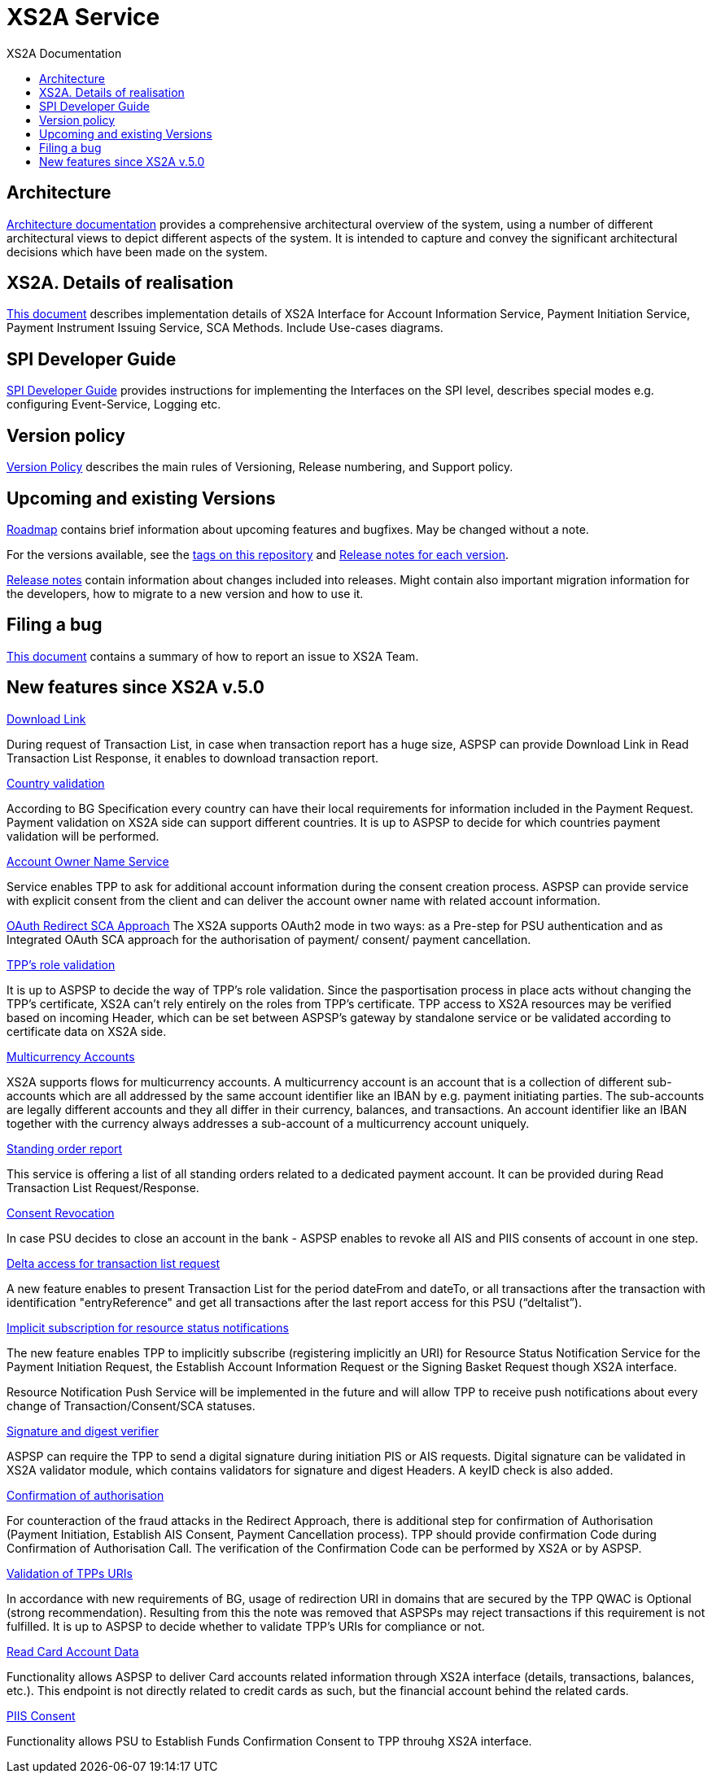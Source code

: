 // toc-title definition MUST follow document title without blank line!
= XS2A Service
:toc-title: XS2A Documentation
:imagesdir: images
:toc: left

toc::[]

== Architecture
xref:architecture/index.adoc[Architecture documentation] provides a comprehensive architectural overview of the system,
using a number of different architectural views to depict different aspects of the system. It is intended to capture and convey the significant
architectural decisions which have been made on the system.

== XS2A. Details of realisation
xref:XS2A. Details of realisation/xs2a features description.adoc[This document] describes implementation details of XS2A Interface
for Account Information Service, Payment Initiation Service, Payment Instrument Issuing Service, SCA Methods. Include Use-cases diagrams.

== SPI Developer Guide
xref:SPI Developer Guide/SPI_Developer_Guide.adoc[SPI Developer Guide] provides instructions for implementing the Interfaces on the SPI level,
describes special modes e.g. configuring Event-Service, Logging etc.


== Version policy
xref:version_policy.adoc[Version Policy] describes the main rules of Versioning, Release numbering, and Support policy.

== Upcoming and existing Versions

xref:roadmap.adoc[Roadmap] contains brief information about upcoming features and bugfixes.
May be changed without a note.

For the versions available, see the https://github.com/adorsys/xs2a/tags[tags on this repository]
and xref:releasenotes.adoc[Release notes for each version].

xref:releasenotes.adoc[Release notes] contain information about changes included into releases.
Might contain also important migration information for the developers, how to migrate to a new version and how to use it.

== Filing a bug
xref:Filing_a_bug.adoc[This document] contains a summary of how to report an issue to XS2A Team.

== New features since XS2A v.5.0
xref:XS2A. Details of realisation/Read Account data Request.adoc[Download Link]

During request of Transaction List, in case when transaction report has a huge size, ASPSP can provide Download Link in Read Transaction List Response, it enables to download transaction report.

xref:XS2A. Details of realisation/Payment Initiation Service.adoc[Country validation]

According to BG Specification every country can have their local requirements for information included in the Payment Request.
Payment validation on XS2A side can support different countries.  It is up to ASPSP to decide for which countries payment validation will be performed.

xref:XS2A. Details of realisation/Account Information Service.adoc[Account Owner Name Service]

Service enables TPP to ask for additional account information during the consent creation process. ASPSP can provide service with explicit consent from the client and
can deliver the account owner name with related account information.

xref:XS2A. Details of realisation/Strong customer authentication.adoc[OAuth Redirect SCA Approach]
The XS2A supports OAuth2 mode in two ways: as a Pre-step for PSU authentication and as Integrated OAuth SCA approach for the authorisation of payment/ consent/ payment cancellation.

xref:XS2A. Details of realisation/Common features[TPP’s role validation]

It is up to ASPSP to decide the way of TPP's role validation.
Since the pasportisation process in place acts without changing the TPP’s certificate, XS2A can't rely entirely on the roles from TPP’s certificate.
TPP access to XS2A resources may be verified based on incoming Header, which can be set between ASPSP’s gateway by standalone service or be validated according to certificate data on XS2A side.

xref:XS2A. Details of realisation/Multicurrency Accounts.adoc[Multicurrency Accounts]

XS2A supports flows for multicurrency accounts. A multicurrency account is an account that is a collection of different sub-accounts which are all addressed by the same account identifier like an
IBAN by e.g. payment initiating parties. The sub-accounts are legally different accounts and they all differ in their currency, balances, and transactions. An account identifier like an IBAN together
with the currency always addresses a sub-account of a multicurrency account uniquely.

xref:XS2A. Details of realisation/Read Account data Request.adoc[Standing order report]

This service is offering a list of all standing orders related to a dedicated payment account. It can be provided during Read Transaction List Request/Response.

xref:XS2A. Details of realisation/Account Information Service.adoc[Consent Revocation]

In case PSU decides to close an account in the bank - ASPSP enables to revoke all AIS and PIIS consents of account in one step.

xref:XS2A. Details of realisation/Read Account data Request.adoc[Delta access for transaction list request]

A new feature enables to present Transaction List for the period dateFrom and dateTo, or all transactions after the transaction with identification "entryReference" and get all transactions after the last
report access for this PSU (“deltalist”).

xref:XS2A. Details of realisation/Resource Status Notification Service.adoc[Implicit subscription for resource status notifications]

The new feature enables TPP to implicitly subscribe (registering implicitly an URI) for Resource Status Notification Service for the Payment Initiation Request, the Establish Account Information Request or the
Signing Basket Request though XS2A interface.

Resource Notification Push Service will be implemented in the future and will allow TPP to receive push notifications about every change of Transaction/Consent/SCA statuses.

xref:XS2A. Details of realisation/Common features.adoc[Signature and digest verifier]

ASPSP can require the TPP to send a digital signature during initiation PIS or AIS requests.
Digital signature can be validated in XS2A validator module, which contains validators for signature and digest Headers. A keyID check is also added.

xref:XS2A. Details of realisation/Strong customer authentication.adoc[Confirmation of authorisation]

For counteraction of the fraud attacks in the Redirect Approach, there is additional step for confirmation of Authorisation (Payment Initiation, Establish AIS Consent, Payment Cancellation process).
TPP should provide confirmation Code during Confirmation of Authorisation Call. The verification of the Confirmation Code can be performed by XS2A or by ASPSP.

xref:XS2A. Details of realisation/Common features.adoc[Validation of TPPs URIs]

In accordance with new requirements of BG, usage of redirection URI in domains that are secured by the TPP QWAC is Optional (strong recommendation).
Resulting from this the note was removed that ASPSPs may reject transactions if this requirement is not fulfilled.
It is up to ASPSP to decide whether to validate TPP's URIs for compliance or not.

xref:XS2A. Details of realisation/Read Card Account Data Request.adoc[Read Card Account Data]

Functionality allows ASPSP to deliver Card accounts related information through XS2A interface (details, transactions, balances, etc.).
This endpoint is not directly related to credit cards as such, but the financial account behind the related cards.

xref:XS2A. Details of realisation/Funds Confirmation Service.adoc[PIIS Consent]

Functionality allows PSU to Establish Funds Confirmation Consent to TPP throuhg XS2A interface.

